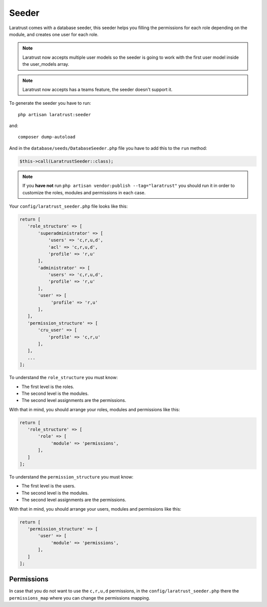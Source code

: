 Seeder
======

Laratrust comes with a database seeder, this seeder helps you filling the permissions for each role depending on the module, and creates one user for each role.

.. NOTE::
    Laratrust now accepts multiple user models so the seeder is going to work with the first user model inside the user_models array.

.. NOTE::
    Laratrust now accepts has a teams feature, the seeder doesn't support it.

To generate the seeder you have to run::

    php artisan laratrust:seeder

and::

    composer dump-autoload

And in the ``database/seeds/DatabaseSeeder.php`` file you have to add this to the ``run`` method:

.. code-block:: php

    $this->call(LaratrustSeeder::class);

.. NOTE::
    If you **have not** run ``php artisan vendor:publish --tag="laratrust"`` you should run it in order to customize the roles, modules and permissions in each case.

Your ``config/laratrust_seeder.php`` file looks like this:

.. code-block:: php

    return [
       'role_structure' => [
           'superadministrator' => [
               'users' => 'c,r,u,d',
               'acl' => 'c,r,u,d',
               'profile' => 'r,u'
           ],
           'administrator' => [
               'users' => 'c,r,u,d',
               'profile' => 'r,u'
           ],
           'user' => [
                'profile' => 'r,u'
           ],
       ],
       'permission_structure' => [
           'cru_user' => [
               'profile' => 'c,r,u'
           ],
       ],
       ...
    ];

To understand the ``role_structure`` you must know:

* The first level is the roles.
* The second level is the modules.
* The second level assignments are the permissions.

With that in mind, you should arrange your roles, modules and permissions like this:

.. code-block:: php

    return [
       'role_structure' => [
           'role' => [
                'module' => 'permissions',
           ],
       ]
    ];

To understand the ``permission_structure`` you must know:

* The first level is the users.
* The second level is the modules.
* The second level assignments are the permissions.

With that in mind, you should arrange your users, modules and permissions like this:

.. code-block:: php

    return [
       'permission_structure' => [
           'user' => [
                'module' => 'permissions',
           ],
       ]
    ];

Permissions
-----------

In case that you do not want to use the ``c,r,u,d`` permissions, in the ``config/laratrust_seeder.php`` there the ``permissions_map`` where you can change the permissions mapping.